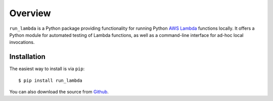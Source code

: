

Overview
========

``run_lambda`` is a Python package providing functionality for running Python
`AWS Lambda <https://aws.amazon.com/lambda/>`_ functions locally. It offers a
Python module for automated testing of Lambda functions, as well as a
command-line interface for ad-hoc local invocations.

Installation
------------

The easiest way to install is via ``pip``::

    $ pip install run_lambda

You can also download the source from
`Github <https://www.github.com/ethantkoenig/python_run_lambda>`_.
